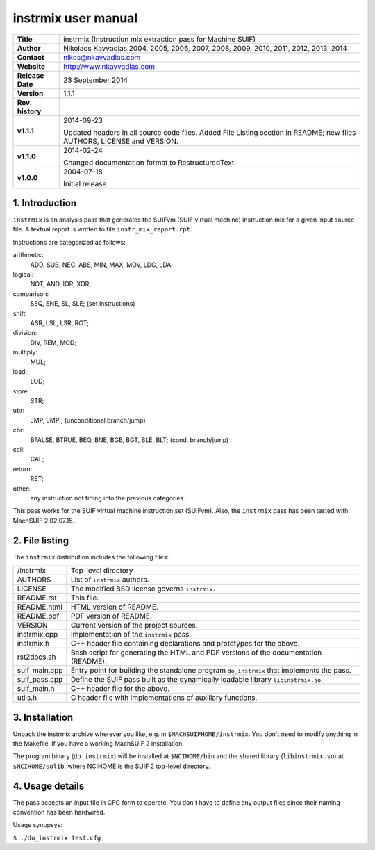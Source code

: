 ======================
 instrmix user manual
======================

+-------------------+----------------------------------------------------------+
| **Title**         | instrmix (Instruction mix extraction pass for Machine    |
|                   | SUIF)                                                    |
+-------------------+----------------------------------------------------------+
| **Author**        | Nikolaos Kavvadias 2004, 2005, 2006, 2007, 2008, 2009,   |
|                   | 2010, 2011, 2012, 2013, 2014                             |
+-------------------+----------------------------------------------------------+
| **Contact**       | nikos@nkavvadias.com                                     |
+-------------------+----------------------------------------------------------+
| **Website**       | http://www.nkavvadias.com                                |
+-------------------+----------------------------------------------------------+
| **Release Date**  | 23 September 2014                                        |
+-------------------+----------------------------------------------------------+
| **Version**       | 1.1.1                                                    |
+-------------------+----------------------------------------------------------+
| **Rev. history**  |                                                          |
+-------------------+----------------------------------------------------------+
|        **v1.1.1** | 2014-09-23                                               |
|                   |                                                          |
|                   | Updated headers in all source code files. Added File     |
|                   | Listing section in README; new files AUTHORS, LICENSE    |
|                   | and VERSION.                                             |
+-------------------+----------------------------------------------------------+
|        **v1.1.0** | 2014-02-24                                               |
|                   |                                                          |
|                   | Changed documentation format to RestructuredText.        |
+-------------------+----------------------------------------------------------+
|        **v1.0.0** | 2004-07-18                                               |
|                   |                                                          |
|                   | Initial release.                                         |
+-------------------+----------------------------------------------------------+


1. Introduction
===============

``instrmix`` is an analysis pass that generates the SUIFvm (SUIF virtual machine)
instruction mix for a given input source file. A textual report is written to
file ``instr_mix_report.rpt``.

Instructions are categorized as follows:

arithmetic: 
  ADD, SUB, NEG, ABS, MIN, MAX, MOV, LDC, LDA;
logical: 
  NOT, AND, IOR, XOR;
comparison: 
  SEQ, SNE, SL, SLE; (set instructions)
shift: 
  ASR, LSL, LSR, ROT;
division: 
  DIV, REM, MOD;
multiply: 
  MUL;
load: 
  LOD;
store: 
  STR;
ubr: 
  JMP, JMPI; (unconditional branch/jump)
cbr: 
  BFALSE, BTRUE, BEQ, BNE, BGE, BGT, BLE, BLT; (cond. branch/jump)
call: 
  CAL;
return: 
  RET;
other: 
  any instruction not fitting into the previous categories.

This pass works for the SUIF virtual machine instruction set (SUIFvm).
Also, the ``instrmix`` pass has been tested with MachSUIF 2.02.07.15.


2. File listing
===============

The ``instrmix`` distribution includes the following files:
   
+-----------------------+------------------------------------------------------+
| /instrmix             | Top-level directory                                  |
+-----------------------+------------------------------------------------------+
| AUTHORS               | List of ``instrmix`` authors.                        |
+-----------------------+------------------------------------------------------+
| LICENSE               | The modified BSD license governs ``instrmix``.       |
+-----------------------+------------------------------------------------------+
| README.rst            | This file.                                           |
+-----------------------+------------------------------------------------------+
| README.html           | HTML version of README.                              |
+-----------------------+------------------------------------------------------+
| README.pdf            | PDF version of README.                               |
+-----------------------+------------------------------------------------------+
| VERSION               | Current version of the project sources.              |
+-----------------------+------------------------------------------------------+
| instrmix.cpp          | Implementation of the ``instrmix`` pass.             |
+-----------------------+------------------------------------------------------+
| instrmix.h            | C++ header file containing declarations and          |
|                       | prototypes for the above.                            |
+-----------------------+------------------------------------------------------+
| rst2docs.sh           | Bash script for generating the HTML and PDF versions |
|                       | of the documentation (README).                       |
+-----------------------+------------------------------------------------------+
| suif_main.cpp         | Entry point for building the standalone program      |
|                       | ``do_instrmix`` that implements the pass.            |
+-----------------------+------------------------------------------------------+
| suif_pass.cpp         | Define the SUIF pass built as the dynamically        |
|                       | loadable library ``libinstrmix.so``.                 |
+-----------------------+------------------------------------------------------+
| suif_main.h           | C++ header file for the above.                       |
+-----------------------+------------------------------------------------------+
| utils.h               | C header file with implementations of auxiliary      |
|                       | functions.                                           |
+-----------------------+------------------------------------------------------+


3. Installation
===============

Unpack the instrmix archive wherever you like, e.g. in ``$MACHSUIFHOME/instrmix``.
You don't need to modify anything in the Makefile, if you have a working
MachSUIF 2 installation.

The program binary (``do_instrmix``) will be installed at ``$NCIHOME/bin`` and 
the shared library (``libinstrmix.so``) at ``$NCIHOME/solib``, where NCIHOME is 
the SUIF 2 top-level directory.


4. Usage details
================

The pass accepts an input file in CFG form to operate. You don't have to define
any output files since their naming convention has been hardwired.

Usage synopsys:

| ``$ ./do_instrmix test.cfg``
